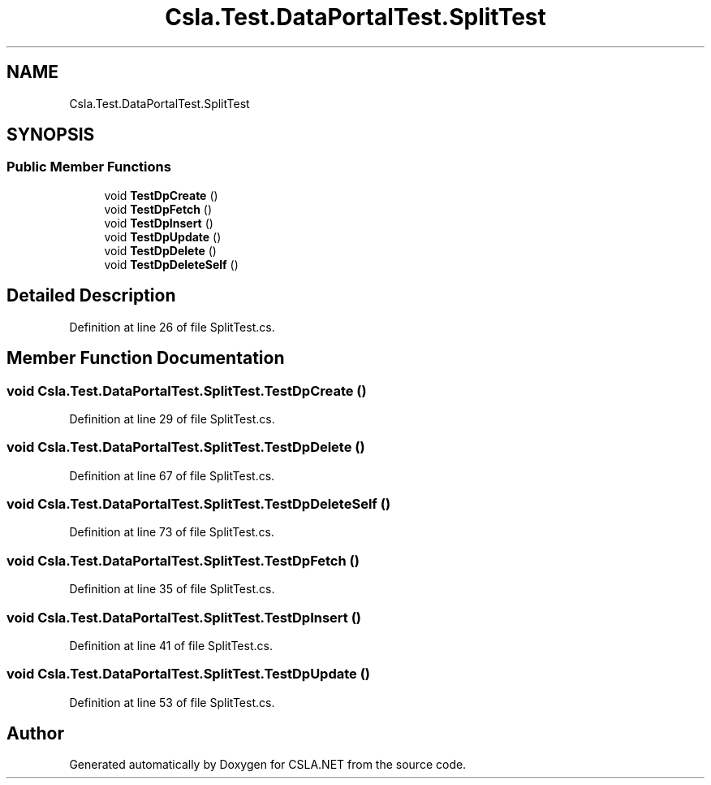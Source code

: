 .TH "Csla.Test.DataPortalTest.SplitTest" 3 "Wed Jul 21 2021" "Version 5.4.2" "CSLA.NET" \" -*- nroff -*-
.ad l
.nh
.SH NAME
Csla.Test.DataPortalTest.SplitTest
.SH SYNOPSIS
.br
.PP
.SS "Public Member Functions"

.in +1c
.ti -1c
.RI "void \fBTestDpCreate\fP ()"
.br
.ti -1c
.RI "void \fBTestDpFetch\fP ()"
.br
.ti -1c
.RI "void \fBTestDpInsert\fP ()"
.br
.ti -1c
.RI "void \fBTestDpUpdate\fP ()"
.br
.ti -1c
.RI "void \fBTestDpDelete\fP ()"
.br
.ti -1c
.RI "void \fBTestDpDeleteSelf\fP ()"
.br
.in -1c
.SH "Detailed Description"
.PP 
Definition at line 26 of file SplitTest\&.cs\&.
.SH "Member Function Documentation"
.PP 
.SS "void Csla\&.Test\&.DataPortalTest\&.SplitTest\&.TestDpCreate ()"

.PP
Definition at line 29 of file SplitTest\&.cs\&.
.SS "void Csla\&.Test\&.DataPortalTest\&.SplitTest\&.TestDpDelete ()"

.PP
Definition at line 67 of file SplitTest\&.cs\&.
.SS "void Csla\&.Test\&.DataPortalTest\&.SplitTest\&.TestDpDeleteSelf ()"

.PP
Definition at line 73 of file SplitTest\&.cs\&.
.SS "void Csla\&.Test\&.DataPortalTest\&.SplitTest\&.TestDpFetch ()"

.PP
Definition at line 35 of file SplitTest\&.cs\&.
.SS "void Csla\&.Test\&.DataPortalTest\&.SplitTest\&.TestDpInsert ()"

.PP
Definition at line 41 of file SplitTest\&.cs\&.
.SS "void Csla\&.Test\&.DataPortalTest\&.SplitTest\&.TestDpUpdate ()"

.PP
Definition at line 53 of file SplitTest\&.cs\&.

.SH "Author"
.PP 
Generated automatically by Doxygen for CSLA\&.NET from the source code\&.

